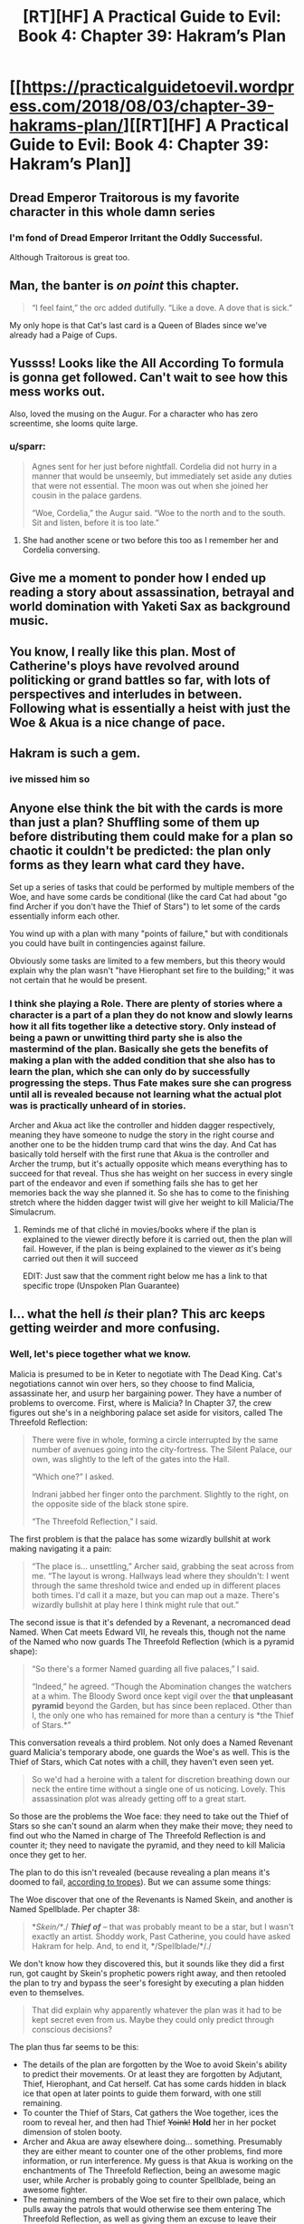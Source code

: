 #+TITLE: [RT][HF] A Practical Guide to Evil: Book 4: Chapter 39: Hakram’s Plan

* [[https://practicalguidetoevil.wordpress.com/2018/08/03/chapter-39-hakrams-plan/][[RT][HF] A Practical Guide to Evil: Book 4: Chapter 39: Hakram’s Plan]]
:PROPERTIES:
:Author: Zayits
:Score: 75
:DateUnix: 1533269811.0
:DateShort: 2018-Aug-03
:END:

** Dread Emperor Traitorous is my favorite character in this whole damn series
:PROPERTIES:
:Author: Croktopus
:Score: 38
:DateUnix: 1533284044.0
:DateShort: 2018-Aug-03
:END:

*** I'm fond of Dread Emperor Irritant the Oddly Successful.

Although Traitorous is great too.
:PROPERTIES:
:Author: rabotat
:Score: 32
:DateUnix: 1533285326.0
:DateShort: 2018-Aug-03
:END:


** Man, the banter is /on point/ this chapter.

#+begin_quote
  “I feel faint,” the orc added dutifully. “Like a dove. A dove that is sick.”
#+end_quote

My only hope is that Cat's last card is a Queen of Blades since we've already had a Paige of Cups.
:PROPERTIES:
:Author: haiku_fornification
:Score: 29
:DateUnix: 1533283115.0
:DateShort: 2018-Aug-03
:END:


** Yussss! Looks like the All According To formula is gonna get followed. Can't wait to see how this mess works out.

Also, loved the musing on the Augur. For a character who has zero screentime, she looms quite large.
:PROPERTIES:
:Author: WalterTFD
:Score: 20
:DateUnix: 1533270652.0
:DateShort: 2018-Aug-03
:END:

*** u/sparr:
#+begin_quote
  Agnes sent for her just before nightfall. Cordelia did not hurry in a manner that would be unseemly, but immediately set aside any duties that were not essential. The moon was out when she joined her cousin in the palace gardens.

  “Woe, Cordelia,” the Augur said. “Woe to the north and to the south. Sit and listen, before it is too late.”
#+end_quote
:PROPERTIES:
:Author: sparr
:Score: 27
:DateUnix: 1533271724.0
:DateShort: 2018-Aug-03
:END:

**** She had another scene or two before this too as I remember her and Cordelia conversing.
:PROPERTIES:
:Author: AweKartik777
:Score: 5
:DateUnix: 1533337797.0
:DateShort: 2018-Aug-04
:END:


** Give me a moment to ponder how I ended up reading a story about assassination, betrayal and world domination with Yaketi Sax as background music.
:PROPERTIES:
:Author: TideofKhatanga
:Score: 20
:DateUnix: 1533279345.0
:DateShort: 2018-Aug-03
:END:


** You know, I really like this plan. Most of Catherine's ploys have revolved around politicking or grand battles so far, with lots of perspectives and interludes in between. Following what is essentially a heist with just the Woe & Akua is a nice change of pace.
:PROPERTIES:
:Author: DTravers
:Score: 18
:DateUnix: 1533278597.0
:DateShort: 2018-Aug-03
:END:


** Hakram is such a gem.
:PROPERTIES:
:Author: Iwasahipsterbefore
:Score: 15
:DateUnix: 1533279342.0
:DateShort: 2018-Aug-03
:END:

*** ive missed him so
:PROPERTIES:
:Author: Croktopus
:Score: 7
:DateUnix: 1533284816.0
:DateShort: 2018-Aug-03
:END:


** Anyone else think the bit with the cards is more than just a plan? Shuffling some of them up before distributing them could make for a plan so chaotic it couldn't be predicted: the plan only forms as they learn what card they have.

Set up a series of tasks that could be performed by multiple members of the Woe, and have some cards be conditional (like the card Cat had about "go find Archer if you don't have the Thief of Stars") to let some of the cards essentially inform each other.

You wind up with a plan with many "points of failure," but with conditionals you could have built in contingencies against failure.

Obviously some tasks are limited to a few members, but this theory would explain why the plan wasn't "have Hierophant set fire to the building;" it was not certain that he would be present.
:PROPERTIES:
:Author: JustLookingToHelp
:Score: 13
:DateUnix: 1533304877.0
:DateShort: 2018-Aug-03
:END:

*** I think she playing a Role. There are plenty of stories where a character is a part of a plan they do not know and slowly learns how it all fits together like a detective story. Only instead of being a pawn or unwitting third party she is also the mastermind of the plan. Basically she gets the benefits of making a plan with the added condition that she also has to learn the plan, which she can only do by successfully progressing the steps. Thus Fate makes sure she can progress until all is revealed because not learning what the actual plot was is practically unheard of in stories.

Archer and Akua act like the controller and hidden dagger respectively, meaning they have someone to nudge the story in the right course and another one to be the hidden trump card that wins the day. And Cat has basically told herself with the first rune that Akua is the controller and Archer the trump, but it's actually opposite which means everything has to succeed for that reveal. Thus she has weight on her success in every single part of the endeavor and even if something fails she has to get her memories back the way she planned it. So she has to come to the finishing stretch where the hidden dagger twist will give her weight to kill Malicia/The Simulacrum.
:PROPERTIES:
:Score: 8
:DateUnix: 1533334875.0
:DateShort: 2018-Aug-04
:END:

**** Reminds me of that cliché in movies/books where if the plan is explained to the viewer directly before it is carried out, then the plan will fail. However, if the plan is being explained to the viewer /as/ it's being carried out then it will succeed

EDIT: Just saw that the comment right below me has a link to that specific trope (Unspoken Plan Guarantee)
:PROPERTIES:
:Author: HeWhoBringsDust
:Score: 3
:DateUnix: 1533357244.0
:DateShort: 2018-Aug-04
:END:


** I... what the hell /is/ their plan? This arc keeps getting weirder and more confusing.
:PROPERTIES:
:Author: CouteauBleu
:Score: 9
:DateUnix: 1533288696.0
:DateShort: 2018-Aug-03
:END:

*** Well, let's piece together what we know.

Malicia is presumed to be in Keter to negotiate with The Dead King. Cat's negotiations cannot win over hers, so they choose to find Malicia, assassinate her, and usurp her bargaining power. They have a number of problems to overcome. First, where is Malicia? In Chapter 37, the crew figures out she's in a neighboring palace set aside for visitors, called The Threefold Reflection:

#+begin_quote
  There were five in whole, forming a circle interrupted by the same number of avenues going into the city-fortress. The Silent Palace, our own, was slightly to the left of the gates into the Hall.

  “Which one?” I asked.

  Indrani jabbed her finger onto the parchment. Slightly to the right, on the opposite side of the black stone spire.

  “The Threefold Reflection,” I said.
#+end_quote

The first problem is that the palace has some wizardly bullshit at work making navigating it a pain:

#+begin_quote
  “The place is... unsettling,” Archer said, grabbing the seat across from me. “The layout is wrong. Hallways lead where they shouldn't: I went through the same threshold twice and ended up in different places both times. I'd call it a maze, but you can map out a maze. There's wizardly bullshit at play here I think might rule that out.”
#+end_quote

The second issue is that it's defended by a Revenant, a necromanced dead Named. When Cat meets Edward VII, he reveals this, though not the name of the Named who now guards The Threefold Reflection (which is a pyramid shape):

#+begin_quote
  “So there's a former Named guarding all five palaces,” I said.

  “Indeed,” he agreed. “Though the Abomination changes the watchers at a whim. The Bloody Sword once kept vigil over the *that unpleasant pyramid* beyond the Garden, but has since been replaced. Other than I, the only one who has remained for more than a century is *the Thief of Stars.*”
#+end_quote

This conversation reveals a third problem. Not only does a Named Revenant guard Malicia's temporary abode, one guards the Woe's as well. This is the Thief of Stars, which Cat notes with a chill, they haven't even seen yet.

#+begin_quote
  So we'd had a heroine with a talent for discretion breathing down our neck the entire time without a single one of us noticing. Lovely. This assassination plot was already getting off to a great start.
#+end_quote

So those are the problems the Woe face: they need to take out the Thief of Stars so she can't sound an alarm when they make their move; they need to find out who the Named in charge of The Threefold Reflection is and counter it; they need to navigate the pyramid, and they need to kill Malicia once they get to her.

The plan to do this isn't revealed (because revealing a plan means it's doomed to fail, [[https://tvtropes.org/pmwiki/pmwiki.php/Main/UnspokenPlanGuarantee][according to tropes]]). But we can assume some things:

The Woe discover that one of the Revenants is Named Skein, and another is Named Spellblade. Per chapter 38:

#+begin_quote
  */Skein/*/./ */Thief of/* /--/ that was probably meant to be a star, but I wasn't exactly an artist. Shoddy work, Past Catherine, you could have asked Hakram for help. And, to end it, */Spellblade/*/./
#+end_quote

We don't know how they discovered this, but it sounds like they did a first run, got caught by Skein's prophetic powers right away, and then retooled the plan to try and bypass the seer's foresight by executing a plan hidden even to themselves.

#+begin_quote
  That did explain why apparently whatever the plan was it had to be kept secret even from us. Maybe they could only predict through conscious decisions?
#+end_quote

The plan thus far seems to be this:

- The details of the plan are forgotten by the Woe to avoid Skein's ability to predict their movements. Or at least they are forgotten by Adjutant, Thief, Hierophant, and Cat herself. Cat has some cards hidden in black ice that open at later points to guide them forward, with one still remaining.
- To counter the Thief of Stars, Cat gathers the Woe together, ices the room to reveal her, and then had Thief +Yoink!+ *Hold* her in her pocket dimension of stolen booty.
- Archer and Akua are away elsewhere doing... something. Presumably they are either meant to counter one of the other problems, find more information, or run interference. My guess is that Akua is working on the enchantments of The Threefold Reflection, being an awesome magic user, while Archer is probably going to counter Spellblade, being an awesome fighter.
- The remaining members of the Woe set fire to their own palace, which pulls away the patrols that would otherwise see them entering The Threefold Reflection, as well as giving them an excuse to leave their palace together and head to another one for temporary accommodations.
- Thief leaves right after, likely to work another angle like Akua and Archer.
- The remaining members enter The Threefold Reflection, which has three gates. While it only mentions Hakram and Cat splitting up to enter through different gates, presumably Masego will take the last one. My guess here is that The Threefold Reflection, besides having non-Euclidean magicky bullshit going on (which Akua will be trying to counter), probably is three different versions of the palace overlapped. By each of the Woe taking separate gates, the odds are one of them will get to Malicia. Narrative says it's Cat, but we'll have to see. No idea what the plan is to take her out once there, but I'm guessing the last card Cat has will help with it.

I think that's about it... any clearer?
:PROPERTIES:
:Author: AurelianoTampa
:Score: 29
:DateUnix: 1533301444.0
:DateShort: 2018-Aug-03
:END:


** I'm not getting how this plan actually could work. It seems more implausible the longer it goes, and it's even pointed out.
:PROPERTIES:
:Author: Sonderjye
:Score: 2
:DateUnix: 1533372240.0
:DateShort: 2018-Aug-04
:END:


** i just want it on record that the plan is that there actually is no plan at all, they've just given themselves random tasks and busy work to appear like there's a plot afoot and then when malicia the master planner "figures out" their plan and pre-emptively ambushes or attacks them before they can pull it off, that was all according to plan and then they all gang up on her outside the dead kings protection somehow.
:PROPERTIES:
:Author: efd731
:Score: 2
:DateUnix: 1533524228.0
:DateShort: 2018-Aug-06
:END:


** If this plan is successful and Cat bumps off Malicia and assumes the throne of Praes, what are the odds on Akua becoming Chancellor?
:PROPERTIES:
:Author: notjustlurking
:Score: 1
:DateUnix: 1533312231.0
:DateShort: 2018-Aug-03
:END:

*** Cat will absolutely keep Malicia's policy of killing any Chancellor who appears, as that role was the font Highborn power.
:PROPERTIES:
:Author: Frommerman
:Score: 4
:DateUnix: 1533317282.0
:DateShort: 2018-Aug-03
:END:

**** It is distinctly visible that adjutant could transition into Chancellor if he put his mind to it, their is also the possibility that a Callowan assumes the role (such as Anne Kendall, who has had some fore shadowing in that direction in the Volume 3 epilogue), which would make her significantly more hesitant.
:PROPERTIES:
:Author: signspace13
:Score: 3
:DateUnix: 1533457690.0
:DateShort: 2018-Aug-05
:END:
